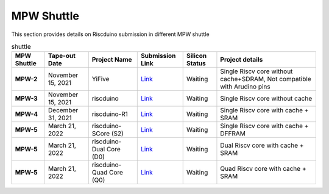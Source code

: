 .. raw:: html
   <!---
   # SPDX-FileCopyrightText: 2021 Dinesh Annayya (dinesha@opencores.org)
   #
   # Licensed under the Apache License, Version 2.0 (the "License");
   # you may not use this file except in compliance with the License.
   # You may obtain a copy of the License at
   #
   #      http://www.apache.org/licenses/LICENSE-2.0
   #
   # Unless required by applicable law or agreed to in writing, software
   # distributed under the License is distributed on an "AS IS" BASIS,
   # WITHOUT WARRANTIES OR CONDITIONS OF ANY KIND, either express or implied.
   # See the License for the specific language governing permissions and
   # limitations under the License.
   #
   # SPDX-License-Identifier: Apache-2.0
   -->


MPW Shuttle
===========

This section provides details on Riscduino submission in different MPW shuttle


.. list-table:: shuttle
    :name: pinout
    :header-rows: 1
    :stub-columns: 1

    * - MPW Shuttle
      - Tape-out Date
      - Project Name
      - Submission Link
      - Silicon Status
      - Project details
    * - MPW-2
      - November 15, 2021
      - YiFive
      - `Link <https://platform.efabless.com/projects/152/>`_
      - Waiting
      - Single Riscv core without cache+SDRAM, Not compatible with Arudino pins
    * - MPW-3
      - November 15, 2021
      - riscduino
      - `Link <https://platform.efabless.com/projects/385/>`_
      - Waiting
      - Single Riscv core without cache 
    * - MPW-4
      - December 31, 2021
      - riscduino-R1
      - `Link <https://platform.efabless.com/projects/575/>`_
      - Waiting
      - Single Riscv core with cache + SRAM
    * - MPW-5
      - March 21, 2022
      - riscduino-SCore (S2)
      - `Link <https://platform.efabless.com/projects/67/>`_
      - Waiting
      - Single Riscv core with cache + DFFRAM
    * - MPW-5
      - March 21, 2022
      - riscduino-Dual Core (D0) 
      - `Link <https://platform.efabless.com/projects/718>`_
      - Waiting
      - Dual Riscv core with cache + SRAM
    * - MPW-5
      - March 21, 2022
      - riscduino-Quad Core (Q0) 
      - `Link <https://platform.efabless.com/projects/782>`_
      - Waiting
      - Quad Riscv core with cache + SRAM

